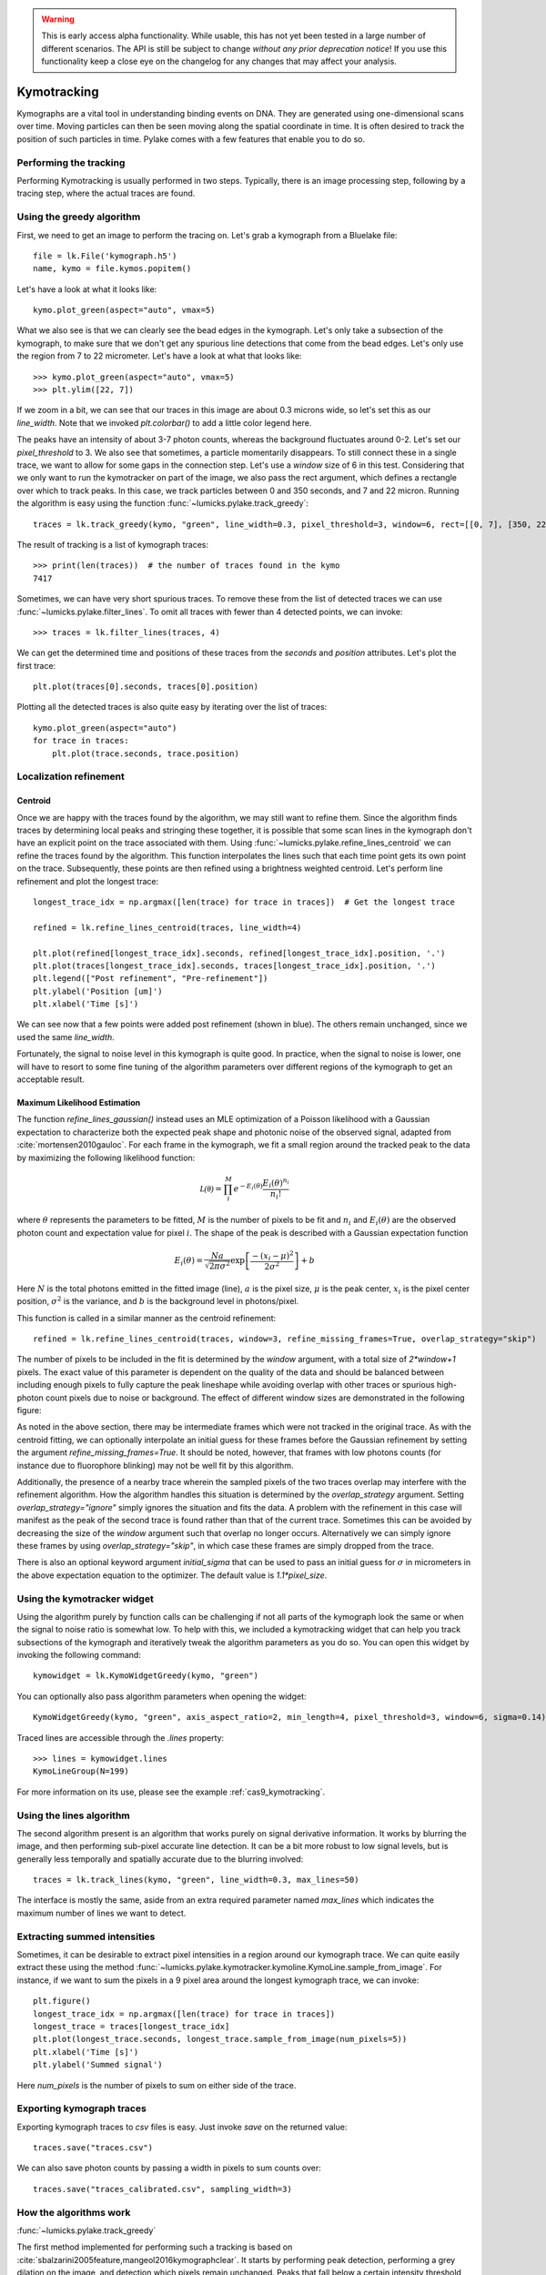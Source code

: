 .. warning::
    This is early access alpha functionality. While usable, this has not yet been tested in a large number of different
    scenarios. The API is still be subject to change *without any prior deprecation notice*! If you use this
    functionality keep a close eye on the changelog for any changes that may affect your analysis.

Kymotracking
============

.. only:: html

    :nbexport:`Download this page as a Jupyter notebook <self>`


Kymographs are a vital tool in understanding binding events on DNA.
They are generated using one-dimensional scans over time.
Moving particles can then be seen moving along the spatial coordinate in time.
It is often desired to track the position of such particles in time.
Pylake comes with a few features that enable you to do so.


Performing the tracking
-----------------------

Performing Kymotracking is usually performed in two steps. Typically, there is an image processing step, following by
a tracing step, where the actual traces are found.


Using the greedy algorithm
--------------------------

First, we need to get an image to perform the tracing on. Let's grab a kymograph from a Bluelake file::

    file = lk.File('kymograph.h5')
    name, kymo = file.kymos.popitem()

Let's have a look at what it looks like::

    kymo.plot_green(aspect="auto", vmax=5)

.. image:: kymo_unscaled.png

What we also see is that we can clearly see the bead edges in the kymograph. Let's only take a subsection of the
kymograph, to make sure that we don't get any spurious line detections that come from the bead edges. Let's only
use the region from 7 to 22 micrometer. Let's have a look at what that looks like::

    >>> kymo.plot_green(aspect="auto", vmax=5)
    >>> plt.ylim([22, 7])

If we zoom in a bit, we can see that our traces in this image are about 0.3 microns wide, so let's set this as our
`line_width`. Note that we invoked `plt.colorbar()` to add a little color legend here.

.. image:: kymo_zoom.png

The peaks have an intensity of about 3-7 photon counts, whereas the background fluctuates around 0-2. Let's set our
`pixel_threshold` to 3. We also see that sometimes, a particle momentarily disappears. To still connect these in a
single trace, we want to allow for some gaps in the connection step. Let's use a `window` size of 6 in this test.
Considering that we only want to run the kymotracker on part of the image, we also pass the rect argument, which defines a rectangle over which to track peaks.
In this case, we track particles between 0 and 350 seconds, and 7 and 22 micron.
Running the algorithm is easy using the function :func:`~lumicks.pylake.track_greedy`::

    traces = lk.track_greedy(kymo, "green", line_width=0.3, pixel_threshold=3, window=6, rect=[[0, 7], [350, 22]])

The result of tracking is a list of kymograph traces::

    >>> print(len(traces))  # the number of traces found in the kymo
    7417

Sometimes, we can have very short spurious traces. To remove these from the list of detected traces we can use
:func:`~lumicks.pylake.filter_lines`. To omit all traces with fewer than 4 detected points, we
can invoke::

    >>> traces = lk.filter_lines(traces, 4)

We can get the determined time and positions of these traces from the `seconds` and `position`
attributes. Let's plot the first trace::

    plt.plot(traces[0].seconds, traces[0].position)

Plotting all the detected traces is also quite easy by iterating over the list of traces::

    kymo.plot_green(aspect="auto")
    for trace in traces:
        plt.plot(trace.seconds, trace.position)

.. image:: kymotracked.png

Localization refinement
-----------------------

Centroid
^^^^^^^^

Once we are happy with the traces found by the algorithm, we may still want to refine them. Since the algorithm finds
traces by determining local peaks and stringing these together, it is possible that some scan lines in the kymograph
don't have an explicit point on the trace associated with them. Using :func:`~lumicks.pylake.refine_lines_centroid` we
can refine the traces found by the algorithm. This function interpolates the lines such that each time point gets its
own point on the trace. Subsequently, these points are then refined using a brightness weighted centroid. Let's perform
line refinement and plot the longest trace::

    longest_trace_idx = np.argmax([len(trace) for trace in traces])  # Get the longest trace

    refined = lk.refine_lines_centroid(traces, line_width=4)

    plt.plot(refined[longest_trace_idx].seconds, refined[longest_trace_idx].position, '.')
    plt.plot(traces[longest_trace_idx].seconds, traces[longest_trace_idx].position, '.')
    plt.legend(["Post refinement", "Pre-refinement"])
    plt.ylabel('Position [um]')
    plt.xlabel('Time [s]')

.. image:: kymo_refine.png

We can see now that a few points were added post refinement (shown in blue). The others remain unchanged, since we used
the same `line_width`.

Fortunately, the signal to noise level in this kymograph is quite good. In practice, when the signal to noise is lower,
one will have to resort to some fine tuning of the algorithm parameters over different regions of the kymograph to get
an acceptable result.

Maximum Likelihood Estimation
^^^^^^^^^^^^^^^^^^^^^^^^^^^^^

The function `refine_lines_gaussian()` instead uses an MLE optimization of a Poisson likelihood with a Gaussian expectation
to characterize both the expected peak shape and photonic noise of the observed signal, adapted from :cite:`mortensen2010gauloc`.
For each frame in the kymograph, we fit a small region around the tracked peak to the data by maximizing the following likelihood function:

.. math::

    \mathcal{L(\theta)} = \prod_i^M e^{-E_i(\theta)} \frac{E_i(\theta)^{n_i}}{n_i!}

where :math:`\theta` represents the parameters to be fitted, :math:`M` is the number of pixels to be fit and :math:`n_i` and :math:`E_i(\theta)` are the observed photon count and expectation value
for pixel :math:`i`. The shape of the peak is described with a Gaussian expectation function

.. math::

    E_i(\theta) = \frac{N a}{\sqrt{2 \pi \sigma^2}} \exp \left[ \frac{-(x_i-\mu)^2}{2 \sigma^2} \right] + b

Here :math:`N` is the total photons emitted in the fitted image (line), :math:`a` is the pixel size, :math:`\mu` is the peak center,
:math:`x_i` is the pixel center position, :math:`\sigma^2` is the variance, and :math:`b` is the background level in
photons/pixel.

This function is called in a similar manner as the centroid refinement::

    refined = lk.refine_lines_centroid(traces, window=3, refine_missing_frames=True, overlap_strategy="skip")

The number of pixels to be included in the fit is determined by the `window` argument, with a total size of `2*window+1` pixels.
The exact value of this parameter is dependent on the quality of the data and should be balanced between including enough pixels to fully
capture the peak lineshape while avoiding overlap with other traces or spurious high-photon count pixels due to noise or background.
The effect of different window sizes are demonstrated in the following figure:

.. image:: kymo_gau_window.png

As noted in the above section, there may be intermediate frames which were not tracked in the original trace. As with the centroid fitting,
we can optionally interpolate an initial guess for these frames before the Gaussian refinement by setting the argument
`refine_missing_frames=True`. It should be noted, however, that frames with low photons counts (for instance due to fluorophore blinking)
may not be well fit by this algorithm.

Additionally, the presence of a nearby trace wherein the sampled pixels of the two traces overlap may interfere with the
refinement algorithm. How the algorithm handles this situation is determined by the `overlap_strategy` argument. Setting `overlap_strategy="ignore"`
simply ignores the situation and fits the data. A problem with the refinement in this case will manifest as the peak of the second trace
is found rather than that of the current trace. Sometimes this can be avoided by decreasing the size of the `window` argument such that overlap no longer occurs.
Alternatively we can simply ignore these frames by using `overlap_strategy="skip"`, in which case these frames
are simply dropped from the trace.

There is also an optional keyword argument `initial_sigma` that can be used to pass an initial guess for :math:`\sigma` in micrometers
in the above expectation equation to the optimizer. The default value is `1.1*pixel_size`.


Using the kymotracker widget
----------------------------

Using the algorithm purely by function calls can be challenging if not all parts of the kymograph look the same or
when the signal to noise ratio is somewhat low. To help with this, we included a kymotracking widget that can help you
track subsections of the kymograph and iteratively tweak the algorithm parameters as you do so. You can open this widget
by invoking the following command::

    kymowidget = lk.KymoWidgetGreedy(kymo, "green")

You can optionally also pass algorithm parameters when opening the widget::

    KymoWidgetGreedy(kymo, "green", axis_aspect_ratio=2, min_length=4, pixel_threshold=3, window=6, sigma=0.14)

Traced lines are accessible through the `.lines` property::

    >>> lines = kymowidget.lines
    KymoLineGroup(N=199)

For more information on its use, please see the example :ref:`cas9_kymotracking`.

Using the lines algorithm
-------------------------

The second algorithm present is an algorithm that works purely on signal derivative information. It works by blurring
the image, and then performing sub-pixel accurate line detection. It can be a bit more robust to low signal levels,
but is generally less temporally and spatially accurate due to the blurring involved::

    traces = lk.track_lines(kymo, "green", line_width=0.3, max_lines=50)

The interface is mostly the same, aside from an extra required parameter named `max_lines` which indicates the maximum
number of lines we want to detect.


Extracting summed intensities
-----------------------------

Sometimes, it can be desirable to extract pixel intensities in a region around our kymograph trace. We can quite easily
extract these using the method :func:`~lumicks.pylake.kymotracker.kymoline.KymoLine.sample_from_image`. For instance,
if we want to sum the pixels in a 9 pixel area around the longest kymograph trace, we can invoke::

    plt.figure()
    longest_trace_idx = np.argmax([len(trace) for trace in traces])
    longest_trace = traces[longest_trace_idx]
    plt.plot(longest_trace.seconds, longest_trace.sample_from_image(num_pixels=5))
    plt.xlabel('Time [s]')
    plt.ylabel('Summed signal')

Here `num_pixels` is the number of pixels to sum on either side of the trace.

.. image:: kymo_sumcounts.png


Exporting kymograph traces
--------------------------

Exporting kymograph traces to `csv` files is easy. Just invoke `save` on the returned value::

    traces.save("traces.csv")

We can also save photon counts by passing a width in pixels to sum counts over::

    traces.save("traces_calibrated.csv", sampling_width=3)


How the algorithms work
-----------------------
:func:`~lumicks.pylake.track_greedy`

The first method implemented for performing such a tracking is based on :cite:`sbalzarini2005feature,mangeol2016kymographclear`.
It starts by performing peak detection, performing a grey dilation on the image, and detection which pixels remain
unchanged. Peaks that fall below a certain intensity threshold are discarded. Since this peak detection operates at a
pixel granularity, it is followed up by a refinement step to attain subpixel accuracy. This refinement is performed by
computing an offset from a brightness-weighted centroid in a small neighborhood `w` around the pixel.

.. math::

    offset = \frac{1}{m} \sum_{i^2 < w^2} i I(x + i)

Where m is given by:

.. math::

    m = \sum_{i^2 < w^2} I(x + i)

After peak detection the feature points are linked together using a forward search analogous to
:cite:`mangeol2016kymographclear`. This is in contrast with the linking algorithm in :cite:`sbalzarini2005feature`
which uses a graph-based optimization approach. This linking step traverses the kymograph, tracing particles starting
from each frame.

- The algorithm starts at time frame one (the first pixel column).

- It selects the peak with the highest pixel intensity and initiates the first trace.

- Next, it evaluates the subsequent frame, and computes a connection score for each peak in the next frame (to be specified in more detail later).

- If a peak is found with an acceptable score, the peak is added to the trace.

- When no more candidates are available we look in the next `window` frames to see if we can find an acceptable peak there, following the same procedure.

- Once no more candidates are found in the next `window` frames, the trace is terminated and we proceed by initiating a new trace from the peak which is now the highest.

- Once there are no more peaks in the frame from which we are currently initiating traces, we start initiating traces from the next frame. This process is continued until there are no more peaks left to trace.

The score function is based on a prediction of where we expect future peaks. Based on the peak location of the tip of
the trace `x` and a velocity `v`, it computes a predicted position over time. The score function assumes a Gaussian
uncertainty around that prediction, placing the mean of that uncertainty on the predicted extrapolation. The width of
this uncertainty is given by a base width (provided as sigma) and a growing uncertainty over time given by a diffusion
rate. This results in the following model for the connection score.

.. math::

    S(x, t) = N\left(x + v t, \sigma_{base} + \sigma_{diffusion} \sqrt{t}\right).

Here `N` refers to a normal distribution. In addition to the model, we also have to set a cutoff, after which we deem
peaks to be so unlikely to be connected that they shouldn't be. By default, this cutoff is set at two sigma. Scores
outside this cutoff are set to zero which means they will not be accepted as a new point.


:func:`~lumicks.pylake.track_lines`

The second algorithm is an algorithm that looks for curvilinear structures in an image. This method is based on sections
1, 2 and 3 from :cite:`steger1998unbiased`. This method attempts to find lines purely based on the derivatives of the
image. It blurs the image based with a user specified line width and then attempts to find curvilinear sections.

Based on the second derivatives of the blurred image, a Hessian matrix is constructed. This Hessian matrix is
decomposed using an eigenvector decomposition to obtain the perpendicular and tangent directions to the line. To attain
subpixel accuracy, the maximum is computed perpendicular to the line using a local Taylor expansion. This expansion
provides an offset on the pixel position. When this offset falls within the pixel, then this point is considered to
be part of a line. If it falls outside the pixel, then it is not a line.

This provides a narrow mask, which can be traced. Whenever ambiguity arises on which point to connect next, a score
comprised of the distance to the next subpixel minimum and angle between the successive normal vectors is computed.
The candidate with the lowest score is then selected.

Since this algorithm is specifically looking for curvilinear structures, it can have issues with structures that are
more blob-like (such as short-lived fluorescent events) or diffusive traces, where the particle moves randomly rather
than in a uniform direction.


Studying diffusion processes
----------------------------

To study diffusive processes we can make use of the Mean Squared Displacement (MSD).
There are multiple ways to estimate this quantity.
We use the following estimator:

.. math::

    \hat{\rho}[n] = \frac{1}{N - n} \sum_{i=1}^{N-n}\left(x_{i+n} - x_{i}\right)^2

where :math:`\hat{\rho}[n]` corresponds to the estimate of the MSD for lag :math:`n`, :math:`N` is the number of time points in the tracked line, and :math:`x_i` is the trace position at time frame :math:`i`.

What we can see in this definition is that it uses the same data points several times, thereby resulting in a well averaged estimate.
However, the downside of this estimator is that the calculated values are highly correlated :cite:`qian1991single,michalet2010mean,michalet2012optimal` which needs to be accounted for in subsequent analyses.

In the following, we'll use three simulated :class:`~lumicks.pylake.kymotracker.kymoline.KymoLine` instances of length 62 based on a diffusion constant of `10.0`.

With Pylake, we can calculate the MSD from a :class:`~lumicks.pylake.kymotracker.kymoline.KymoLine` with a single command::

    kymolines[0].msd()

This returns a tuple of lags and MSD estimates. If we only wish MSDs up to a certain lag, we can provide a `max_lag` argument::

    >>> kymolines[0].msd(mag_lag = 5)
    (array([0.16, 0.32, 0.48, 0.64, 0.8 ]), array([12.48593965, 16.34844311, 17.21359513, 27.25210869, 32.34473104]))

MSDs are typically used to calculate diffusion constants.
With pure diffusive motion (a complete absence of drift) in an isotropic medium, 1-dimensional MSDs can be fitted by the following relation:

.. math::

    \rho[n] = 2 D n \Delta t + offset

where :math:`D` is the diffusion constant in :math:`um^2/s`, :math:`\Delta t` is the time step, :math:`n` is the step index and the offset is determined by the localization accuracy:

.. math::

    offset = 2 \sigma^2 - 4 R D \Delta t

where :math:`\sigma` is the static localization accuracy, :math:`R` is a motion blur constant and :math:`\Delta t` represents the time step.

While it may be tempting to use a large number of MSDs in the diffusion estimation procedure, this actually produces poor estimates of the diffusion constant :cite:`qian1991single,michalet2010mean,michalet2012optimal`.
There exists an optimal number of lags to fit such that the estimation error is minimal.
This optimal number of lags depends on the ratio between the diffusion constant and the dynamic localization accuracy:

.. math::

    \epsilon_{localization} = \frac{offset}{slope} = \frac{2 \sigma^2 - 4 R D \Delta t}{2 D \Delta t} = \frac{\sigma^2}{D \Delta t} - 2 R

When localization is infinitely accurate, the optimal number of points is two :cite:`michalet2010mean`.
At the optimal number of lags, it doesn't matter whether we use a weighted or unweighted least squares algorithm to fit the curve :cite:`michalet2010mean`, and therefore we opt for the latter, analogously to :cite:`michalet2012optimal`.
With Pylake, you can obtain an estimated diffusion constant by invoking::

    >>> kymolines[0].estimate_diffusion_ols()
    7.386961688211464

Let's get diffusion constants for all three :class:`~lumicks.pylake.kymotracker.kymoline.KymoLine` instances::

    >>> [kymoline.estimate_diffusion_ols() for kymoline in kymolines]
    [7.386961688211464, 9.052904296390873, 11.551531668363802]

We can see that there is considerable variation in the estimates, which is unfortunately typical for diffusion coefficient estimates.
By default, `estimate_diffusion_ols` will use the optimal number of lags as specified in :cite:`michalet2012optimal`. You can however, override this optimal number of lags, by specifying a `max_lag` parameter::

    >>> [kymoline.estimate_diffusion_ols(max_lag=30) for kymoline in kymolines]
    [3.064522711727202, 1.7564518650402365, 1.9175754533226452]

Note however, that this will likely degrade your estimate.
We can also plot the MSD estimates::

    [kymoline.plot_msd(marker='.') for kymoline in kymolines]

.. image:: msdplot_default_lags.png

By default, this will use the optimal number of lags (which in this case seems to be around 3-4), but once again a `max_lag` parameter can be specified to plot a larger number of lags::

    [kymoline.plot_msd(max_lag=100, marker='.') for kymoline in kymolines]

.. image:: msdplot_100_lags.png

It's not hard to see from this graph why taking too many lags results in unacceptably large variances.


Dwelltime analysis
------------------------

The lifetime of the bound state(s) can be determined using `KymoLineGroup.fit_binding_times()`. This method defines
the bound dwelltime as the length of each tracked line (in seconds). The lifetimes are then determined using
Maximum Likelihood Estimation (MLE) :cite:`kaur2019dwell,woody2016memlet`. The number of exponential components
to be used for the fit is chosen with the `n_components` argument.

The likelihood :math:`\mathcal{L}` is defined for a mixture of exponential distributions as:

.. math::

    \mathcal{L} = \prod_j^T \left[ \frac{1}{N} \sum_i^M \frac{a_i}{\tau_i} \exp{\left( \frac{-t_j}{\tau_i} \right)} \right]

where :math:`T` is the number of observed dwell times, :math:`M` is the number of exponential components, :math:`t` is time,
:math:`\tau_i` is the lifetime of component :math:`i`, and :math:`a_i` is the fractional contribution of component :math:`i`
under the constraint of :math:`\sum_i^M a_i = 1`. The normalization constant :math:`N` is defined as:

.. math::

    N = \sum_i^M a_i \left[
    \exp{ \left( \frac{-t_{min}}{\tau_i} \right)} -
    \exp{ \left( \frac{-t_{max}}{\tau_i} \right)}
    \right]

where :math:`t_{min}` and :math:`t_{max}` are the minimum and maximum possible observation times.

The normalization constant takes into account the minimum and maximum possible observation times of
a track. Note that when :math:`t_{min}=0` and :math:`t_{max}=\infty`, :math:`N=1`. However, for real experimental data,
there are physical limitations on the measurement times (such as pixel integration time). Additionally, the minimum length of tracked lines
here is dependent on the specific input parameters used for the tracking algorithm. Therefore, in order to estimate these bounds,
the method uses the shortest track time and the length of the experiment, respectively.


First let's try to fit the dwelltime distribution to a single exponential (the simplest case). To do this we
simply call::

    dwell_1 = traces.fit_binding_times(n_components=1)

This returns a `BindingDwelltimes` object which contains information about the optimized model.
We can visually inspect the result with::

    dwell_1.plot(bin_spacing="log")

.. image:: kymo_bind_dwell_1.png

The `bin_spacing` argument can be either `"log"` or `"linear"` and controls the spacing of the bin edges.
The scale of the x- and y-axes can be controlled with the optional `xscale` and `yscale` arguments; if they are not specified
the default visualization is `lin-lin` for `bin_spacing="linear"` and `lin-log` for `bin_spacing="log"`.

You can optionally pass the number of bins to be plotted as `n_bins`. Note that the number of bins
is purely for visualization purposes; the model is optimized directly on the unbinned dwelltimes. This is the main
advantage of the MLE method over analyses that use a least squares fitting to binned data, where the bin widths and number
of bins can drastically affect the optimized parameters.

We can clearly see that this distribution is not fit well by a single exponential decay.
Let's now see what a double exponential distribution looks like::

    dwell_2 = traces.fit_binding_times(n_components=2)
    dwell_2.plot(bin_spacing="log")

.. image:: kymo_bind_dwell_2.png

Here we see that the double exponential fit visually looks better and the log likelihood is also higher than that
for the single exponential fit. However, the log likelihood does not take into account model complexity, and will
always increase for a model with more degrees of freedom. Instead, we can look at the Bayesian Information Criterion
or Akaike Information Criterion to determine which model is better::

    >>> print(dwell_1.bic, dwell_1.aic)
    532.3299315589168  529.0366267341923

    >>> print(dwell_2.bic, dwell_2.aic)
    520.4562630650156  510.5763485908421

These information criterion values weight the log likelihood with the model complexity, and as such are more useful for
model selection. In general, the model with the lowest value is optimal. We can see that both values are lower for the double exponential model,
indicating that it is a better fit to the data.

We can see this effect if we purposely overfit the data. The following plot shows the result of fitting simulated data (randomly sampled
from a single exponential distribution) with either a one- or two-component model. In the figure legends we see that the log likelihood
decreases slightly for the two-component model because of the larger degrees of freedom. However, the BIC for the one-component model is
indeed lower, as expected:

.. image:: kymo_bic_compare.png

Going back to our experimental data, we can next attempt to estimate confidence intervals (CI) for the parameters using bootstrapping.
Here, a random dataset with the same size as the original is sampled (with replacement) from the original dataset. This sampled dataset
is then fit using the MLE method, just as for the original dataset. The fit results in a new estimate for the model parameters.
This process is repeated many times, and the distribution of the resulting parameters can be analyzed to estimate certain statistics about the them::

    dwell_2.calculate_bootstrap(iterations=1000)
    dwell_2.bootstrap.plot(alpha=0.05)

.. image:: kymo_bind_bootstrap_2.png

Here we see the distributions of the bootstrapped parameters. The vertical lines indicate the
means of the distributions, while the red area indicates the estimated confidence intervals. The `alpha` argument determines
the CI that is estimated as `100*(1-alpha)` % CI; in this case we're showing the estimate for the 95% CI. The values for the
lower and upper bounds are the `100*(alpha/2)` and `100*(1-alpha/2)` percentiles of the distributions.

Note, however, that while the means correspond well with the optimized model parameters, the distributions are not symmetric.
In such a case, the simple method of using percentiles as CI values may not be appropriate. For more advanced analysis,
the distribution values are directly available through the properties `BindingDwelltimes.bootstrap.amplitude_distributions` and
`BindingDwelltimes.bootstrap.lifetime_distributions` which return the data as a `numpy` array with
shape `[# components, # bootstrap samples]`.
